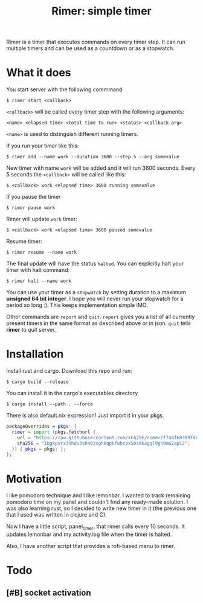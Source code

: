 #+TITLE: Rimer: simple timer

Rimer is a timer that executes commands on every timer step.  It can run
multiple timers and can be used as a countdown or as a stopwatch.

* What it does
  You start server with the following commmand

  ~$ rimer start <callback>~

  ~<callback>~ will be called every timer step with the following arguments:

  ~<name> <elapsed time> <total time to run> <status> <callback arg>~

  ~<name>~ is used to distinguish different running timers.

  If you run your timer like this:

  ~$ rimer add --name work --duration 3600 --step 5 --arg somevalue~

  New timer with name ~work~ will be added and it will run 3600 seconds.  Every
  5 seconds the ~<callback>~ will be called like this:

  ~$ <callback> work <elapsed time> 3600 running somevalue~

  If you pause the timer

  ~$ rimer pause work~

  Rimer will update ~work~ timer:

  ~$ <callback> work <elapsed time> 3600 paused somevalue~

  Resume timer:

  ~$ rimer resume --name work~

  The final update will have the status ~halted~.  You can explicitly halt your
  timer with halt command:

  ~$ rimer halt --name work~

  You can use your timer as a ~stopwatch~ by setting duration to a maximum
  *unsigned 64 bit integer*.  I hope you will never run your stopwatch for a
  period so long :).  This keeps implementation simple IMO.

  Other commands are ~report~ and ~quit~.  ~report~ gives you a list of all
  currently present timers in the same format as described above or in
  json.  ~quit~ tells *rimer* to quit server.

* Installation
  Install rust and cargo.  Download this repo and run:

  ~$ cargo build --release~

  You can install it in the cargo's executables directory

  ~$ cargo install --path . --force~

  There is also default.nix expression!  Just import it in your pkgs.

  #+begin_src nix
    packageOverrides = pkgs: {
      rimer = import (pkgs.fetchurl {
        url = "https://raw.githubusercontent.com/xFA25E/rimer/f7a4f68389fd0055c45490c4a3d3b0a05a6e668a/default.nix";
        sha256 = "1bgkpvrx3nhds3sh462xghkqpkfwbcpx50s0kagql9gh0m62api2";
      }) { pkgs = pkgs; };
    };
  #+end_src

* Motivation
  I like pomodoro technique and I like lemonbar. I wanted to track remaining
  pomodoro time on my panel and couldn't find any ready-made solution. I was also
  learning rust, so I decided to write new timer in it (the previous one that I
  used was written in clojure and C).

  Now I have a little script, panel_timer, that rimer calls every 10 seconds.
  It updates lemonbar and my activity.log file when the timer is halted.

  Also, I have another script that provides a rofi-based menu to rimer.

* Todo
** [#B] socket activation
